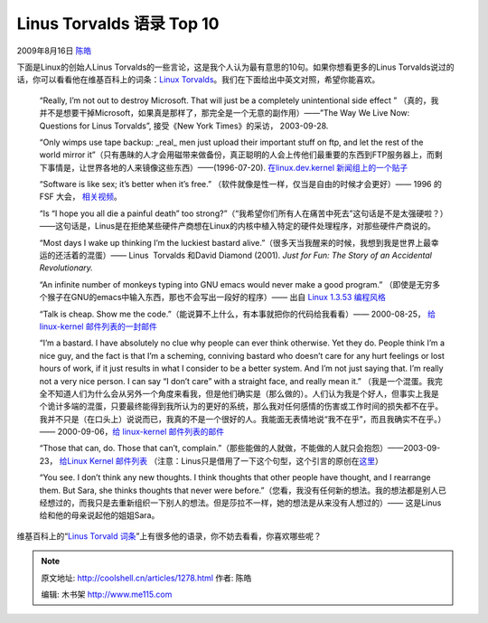.. _articles1278:

Linus Torvalds 语录 Top 10
==========================

2009年8月16日 `陈皓 <http://coolshell.cn/articles/author/haoel>`__

|linus torvalds|\ 下面是Linux的创始人Linus
Torvalds的一些言论，这是我个人认为最有意思的10句。如果你想看更多的Linus
Torvalds说过的话，你可以看看他在维基百科上的词条：\ `Linux
Torvalds <http://en.wikiquote.org/wiki/Linus_Torvalds>`__\ 。我们在下面给出中英文对照，希望你能喜欢。

    “Really, I’m not out to destroy Microsoft. That will just be a
    completely unintentional side effect ”
    （真的，我并不是想要干掉Microsoft，如果真是那样了，那完全是一个无意的副作用）——”The
    Way We Live Now: Questions for Linus Torvalds”, 接受《New York
    Times》的采访， 2003-09-28.

    “Only wimps use tape backup: \_real\_ men just upload their
    important stuff on ftp, and let the rest of the world mirror
    it”（只有愚昧的人才会用磁带来做备份，真正聪明的人会上传他们最重要的东西到FTP服务器上，而剩下事情是，让世界各地的人来镜像这些东西）——(1996-07-20).
    `在linux.dev.kernel
    新闻组上的一个贴子 <http://groups.google.com/groups?selm=Pine.LNX.3.91.960720095713.20645F-100000%40linux.cs.Helsinki.FI>`__

    “Software is like sex; it’s better when it’s free.”
    （软件就像是性一样，仅当是自由的时候才会更好）—— 1996 的FSF 大会，
    `相关视频 <http://www.argentilinux.com.ar/doku.php/linux_videos_documentales:the_code_linux>`__\ 。

    “Is “I hope you all die a painful death” too
    strong?”（“我希望你们所有人在痛苦中死去”这句话是不是太强硬啦？）——这句话是，Linus是在拒绝某些硬件产商想在Linux的内核中植入特定的硬件处理程序，对那些硬件产商说的。

    “Most days I wake up thinking I’m the luckiest bastard
    alive.”（很多天当我醒来的时候，我想到我是世界上最幸运的还活着的混蛋）——
    Linus  Torvalds 和David Diamond (2001). *Just for Fun: The Story of
    an Accidental Revolutionary.*

    “An infinite number of monkeys typing into GNU emacs would never
    make a good program.”
    （即使是无穷多个猴子在GNU的emacs中输入东西，那也不会写出一段好的程序）——
    出自 \ `Linux 1.3.53
    编程风格 <http://www.linuxhq.com/kernel/v1.3/53/Documentation/CodingStyle>`__

    “Talk is cheap. Show me the
    code.”（能说算不上什么，有本事就把你的代码给我看看）—— 2000-08-25，
    `给linux-kernel
    邮件列表的一封邮件 <http://lkml.org/lkml/2000/8/25/132>`__

    “I’m a bastard. I have absolutely no clue why people can ever think
    otherwise. Yet they do. People think I’m a nice guy, and the fact is
    that I’m a scheming, conniving bastard who doesn’t care for any hurt
    feelings or lost hours of work, if it just results in what I
    consider to be a better system. And I’m not just saying that. I’m
    really not a very nice person. I can say “I don’t care” with a
    straight face, and really mean it.”
    （我是一个混蛋。我完全不知道人们为什么会从另外一个角度来看我，但是他们确实是（那么做的）。人们认为我是个好人，但事实上我是个诡计多端的混蛋，只要最终能得到我所认为的更好的系统，那么我对任何感情的伤害或工作时间的损失都不在乎。我并不只是（在口头上）说说而已，我真的不是一个很好的人。我能面无表情地说“我不在乎”，而且我确实不在乎。）——
    2000-09-06，\ `给 linux-kernel
    邮件列表的邮件 <http://lkml.org/lkml/2000/9/6/65>`__

    “Those that can, do. Those that can’t,
    complain.”（那些能做的人就做，不能做的人就只会抱怨）——2003-09-23，
    `给Linux Kernel 邮件列表 <http://kerneltrap.org/node/901>`__
    （注意：Linus只是借用了一下这个句型，这个引言的原创在\ `这里 <http://shlomif.livejournal.com/39215.html>`__\ ）

    “You see. I don’t think any new thoughts. I think thoughts that
    other people have thought, and I rearrange them. But Sara, she
    thinks thoughts that never were
    before.”（您看，我没有任何新的想法。我的想法都是别人已经想过的，而我只是去重新组织一下别人的想法。但是莎拉不一样，她的想法是从来没有人想过的）——
    这是Linus给和他的母亲说起他的姐姐Sara。

维基百科上的“\ `Linus Torvald
词条 <http://en.wikiquote.org/wiki/Linus_Torvalds>`__\ ”上有很多他的语录，你不妨去看看，你喜欢哪些呢？

.. |linus torvalds| image:: /coolshell/static/20140921230041797000.jpg
.. |image7| image:: /coolshell/static/20140921230041846000.jpg

.. note::
    原文地址: http://coolshell.cn/articles/1278.html 
    作者: 陈皓 

    编辑: 木书架 http://www.me115.com
